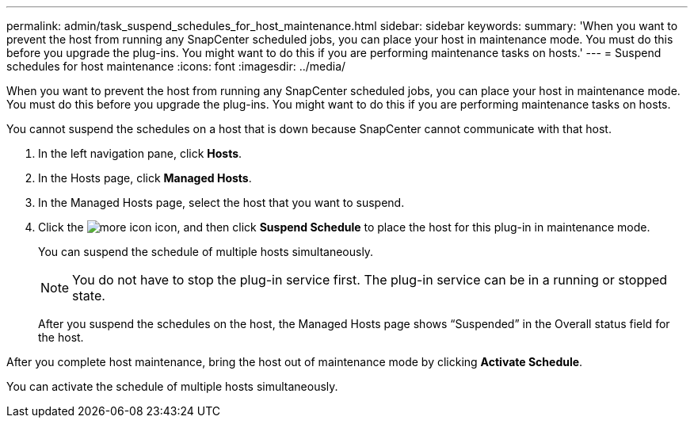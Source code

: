 ---
permalink: admin/task_suspend_schedules_for_host_maintenance.html
sidebar: sidebar
keywords: 
summary: 'When you want to prevent the host from running any SnapCenter scheduled jobs, you can place your host in maintenance mode. You must do this before you upgrade the plug-ins. You might want to do this if you are performing maintenance tasks on hosts.'
---
= Suspend schedules for host maintenance
:icons: font
:imagesdir: ../media/

[.lead]
When you want to prevent the host from running any SnapCenter scheduled jobs, you can place your host in maintenance mode. You must do this before you upgrade the plug-ins. You might want to do this if you are performing maintenance tasks on hosts.

You cannot suspend the schedules on a host that is down because SnapCenter cannot communicate with that host.

. In the left navigation pane, click *Hosts*.
. In the Hosts page, click *Managed Hosts*.
. In the Managed Hosts page, select the host that you want to suspend.
. Click the image:../media/more_icon.gif[] icon, and then click *Suspend Schedule* to place the host for this plug-in in maintenance mode.
+
You can suspend the schedule of multiple hosts simultaneously.
+
NOTE: You do not have to stop the plug-in service first. The plug-in service can be in a running or stopped state.
+
After you suspend the schedules on the host, the Managed Hosts page shows "`Suspended`" in the Overall status field for the host.

After you complete host maintenance, bring the host out of maintenance mode by clicking *Activate Schedule*.

You can activate the schedule of multiple hosts simultaneously.
